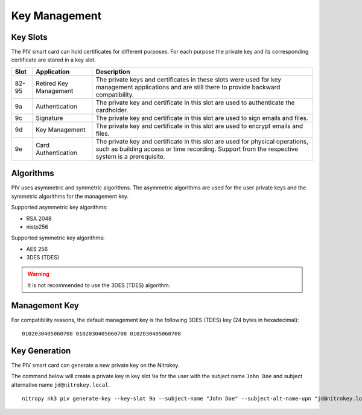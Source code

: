 Key Management
==============

.. product-table:: nk3


Key Slots
---------

The PIV smart card can hold certificates for different purposes.
For each purpose the private key and its corresponding certificate are stored in a key slot.

+-------+------------------------+-------------------------------------------------------+
| Slot  | Application            | Description                                           |
+=======+========================+=======================================================+
| 82-95 | Retired Key Management | The private keys and certificates in these slots were |
|       |                        | used for key management applications and are still    |
|       |                        | there to provide backward compatibility.              |
+-------+------------------------+-------------------------------------------------------+
| 9a    | Authentication         | The private key and certificate in this slot          |
|       |                        | are used to authenticate the cardholder.              |
+-------+------------------------+-------------------------------------------------------+
| 9c    | Signature              | The private key and certificate in this slot          |
|       |                        | are used to sign emails and files.                    |
+-------+------------------------+-------------------------------------------------------+
| 9d    | Key Management         | The private key and certificate in this slot          |
|       |                        | are used to encrypt emails and files.                 |
+-------+------------------------+-------------------------------------------------------+
| 9e    | Card Authentication    | The private key and certificate in this slot          |
|       |                        | are used for physical operations, such as building    |
|       |                        | access or time recording. Support from the respective |
|       |                        | system is a prerequisite.                             |
+-------+------------------------+-------------------------------------------------------+

Algorithms
----------

PIV uses asymmetric and symmetric algorithms. The asymmetric algorithms are used for the user private keys and the symmetric algorithms for the management key.

Supported asymmetric key algorithms:

* RSA 2048
* nistp256

Supported symmetric key algorithms:

* AES 256
* 3DES (TDES)

.. warning::
   It is not recommended to use the 3DES (TDES) algorithm.

Management Key
--------------

For compatibility reasons, the default management key is the following 3DES (TDES) key (24 bytes in hexadecimal):

::

    0102030405060708 0102030405060708 0102030405060708 

Key Generation
--------------

The PIV smart card can generate a new private key on the Nitrokey.

The command below will create a private key in key slot ``9a`` for the user with the subject name ``John Doe`` and subject alternative name ``jd@nitrokey.local``.

::

   nitropy nk3 piv generate-key --key-slot 9a --subject-name "John Doe" --subject-alt-name-upn "jd@nitrokey.local"
